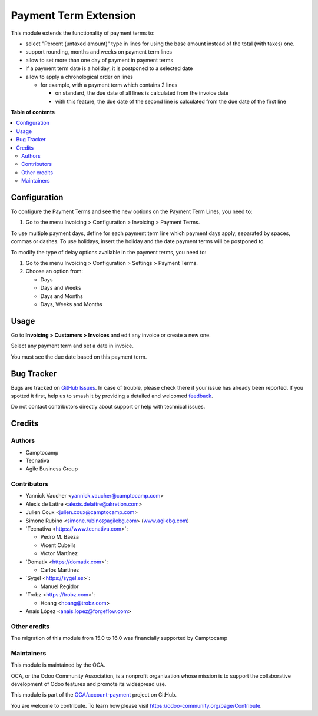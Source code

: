 ======================
Payment Term Extension
======================

.. 
   !!!!!!!!!!!!!!!!!!!!!!!!!!!!!!!!!!!!!!!!!!!!!!!!!!!!
   !! This file is generated by oca-gen-addon-readme !!
   !! changes will be overwritten.                   !!
   !!!!!!!!!!!!!!!!!!!!!!!!!!!!!!!!!!!!!!!!!!!!!!!!!!!!
   !! source digest: sha256:25e0ccc8c4868040ddb0a33230c091356aab40804ca4a28a4f63199a40b10d14
   !!!!!!!!!!!!!!!!!!!!!!!!!!!!!!!!!!!!!!!!!!!!!!!!!!!!

.. |badge1| image:: https://img.shields.io/badge/maturity-Beta-yellow.png
    :target: https://odoo-community.org/page/development-status
    :alt: Beta
.. |badge2| image:: https://img.shields.io/badge/licence-AGPL--3-blue.png
    :target: http://www.gnu.org/licenses/agpl-3.0-standalone.html
    :alt: License: AGPL-3
.. |badge3| image:: https://img.shields.io/badge/github-OCA%2Faccount--payment-lightgray.png?logo=github
    :target: https://github.com/OCA/account-payment/tree/17.0/account_payment_term_extension
    :alt: OCA/account-payment
.. |badge4| image:: https://img.shields.io/badge/weblate-Translate%20me-F47D42.png
    :target: https://translation.odoo-community.org/projects/account-payment-17-0/account-payment-17-0-account_payment_term_extension
    :alt: Translate me on Weblate
.. |badge5| image:: https://img.shields.io/badge/runboat-Try%20me-875A7B.png
    :target: https://runboat.odoo-community.org/builds?repo=OCA/account-payment&target_branch=17.0
    :alt: Try me on Runboat

|badge1| |badge2| |badge3| |badge4| |badge5|

This module extends the functionality of payment terms to:

-  select "Percent (untaxed amount)" type in lines for using the base
   amount instead of the total (with taxes) one.
-  support rounding, months and weeks on payment term lines
-  allow to set more than one day of payment in payment terms
-  if a payment term date is a holiday, it is postponed to a selected
   date
-  allow to apply a chronological order on lines

   -  for example, with a payment term which contains 2 lines

      -  on standard, the due date of all lines is calculated from the
         invoice date
      -  with this feature, the due date of the second line is
         calculated from the due date of the first line

**Table of contents**

.. contents::
   :local:

Configuration
=============

To configure the Payment Terms and see the new options on the Payment
Term Lines, you need to:

1. Go to the menu Invoicing > Configuration > Invoicing > Payment Terms.

To use multiple payment days, define for each payment term line which
payment days apply, separated by spaces, commas or dashes. To use
holidays, insert the holiday and the date payment terms will be
postponed to.

To modify the type of delay options available in the payment terms, you
need to:

1. Go to the menu Invoicing > Configuration > Settings > Payment Terms.
2. Choose an option from:

   -  Days
   -  Days and Weeks
   -  Days and Months
   -  Days, Weeks and Months

Usage
=====

Go to **Invoicing > Customers > Invoices** and edit any invoice or
create a new one.

Select any payment term and set a date in invoice.

You must see the due date based on this payment term.

Bug Tracker
===========

Bugs are tracked on `GitHub Issues <https://github.com/OCA/account-payment/issues>`_.
In case of trouble, please check there if your issue has already been reported.
If you spotted it first, help us to smash it by providing a detailed and welcomed
`feedback <https://github.com/OCA/account-payment/issues/new?body=module:%20account_payment_term_extension%0Aversion:%2017.0%0A%0A**Steps%20to%20reproduce**%0A-%20...%0A%0A**Current%20behavior**%0A%0A**Expected%20behavior**>`_.

Do not contact contributors directly about support or help with technical issues.

Credits
=======

Authors
-------

* Camptocamp
* Tecnativa
* Agile Business Group

Contributors
------------

-  Yannick Vaucher <yannick.vaucher@camptocamp.com>
-  Alexis de Lattre <alexis.delattre@akretion.com>
-  Julien Coux <julien.coux@camptocamp.com>
-  Simone Rubino <simone.rubino@agilebg.com>
   (`www.agilebg.com <http://www.agilebg.com>`__)
-  \`Tecnativa <https://www.tecnativa.com>\`:

   -  Pedro M. Baeza
   -  Vicent Cubells
   -  Víctor Martínez

-  \`Domatix <https://domatix.com>\`:

   -  Carlos Martínez

-  \`Sygel <https://sygel.es>\`:

   -  Manuel Regidor

-  \`Trobz <https://trobz.com>\`:

   -  Hoang <hoang@trobz.com>

-  Anaïs López <anais.lopez@forgeflow.com>

Other credits
-------------

The migration of this module from 15.0 to 16.0 was financially supported
by Camptocamp

Maintainers
-----------

This module is maintained by the OCA.

.. image:: https://odoo-community.org/logo.png
   :alt: Odoo Community Association
   :target: https://odoo-community.org

OCA, or the Odoo Community Association, is a nonprofit organization whose
mission is to support the collaborative development of Odoo features and
promote its widespread use.

This module is part of the `OCA/account-payment <https://github.com/OCA/account-payment/tree/17.0/account_payment_term_extension>`_ project on GitHub.

You are welcome to contribute. To learn how please visit https://odoo-community.org/page/Contribute.
